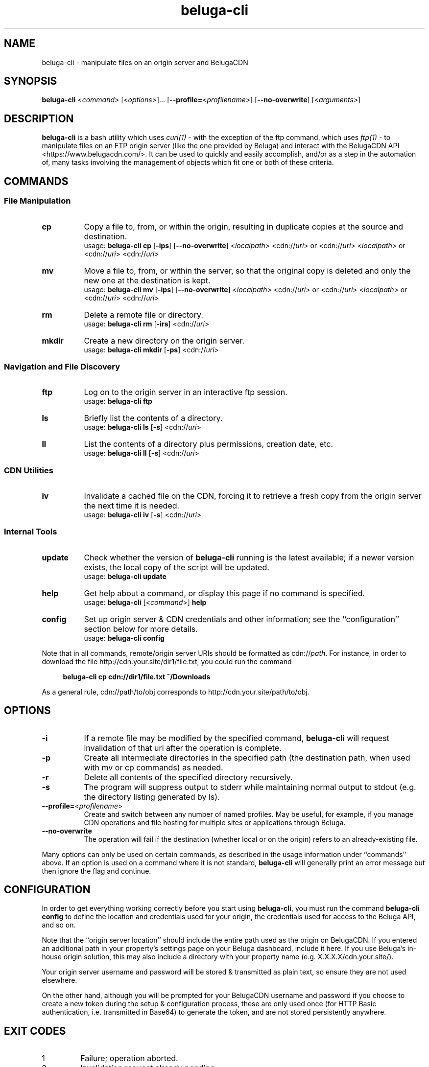 .\" Manpage for beluga-cli
.\" Report errors or typos at https://www.github.com/entrez/beluga-cli/issues
.\" Copyright 2018, 2019 Michael Meyer <michael@vitormedia.com>
.TH beluga-cli 1 "20 Mar 2019" "0.7.0" "Beluga CLI Manual"
.SH NAME
beluga-cli \- manipulate files on an origin server and BelugaCDN
.SH SYNOPSIS
\fBbeluga-cli\fR <\fIcommand\fR> [<\fIoptions\fR>]... [\fB--profile=\fR<\fIprofilename\fR>] [\fB--no-overwrite\fR] [<\fIarguments\fR>]
.SH DESCRIPTION
\fBbeluga-cli\fR is a bash utility which uses
.I curl(1)
- with the exception of the ftp command, which uses
.I ftp(1)
- to manipulate files on an FTP origin server (like the one provided by Beluga) and interact
with the BelugaCDN API <https://www.belugacdn.com/>. It can be used to quickly and easily
accomplish, and/or as a step in the automation of, many tasks involving the management of
objects which fit one or both of these criteria.
.SH COMMANDS
.SS File Manipulation
.TP 8
.B cp
Copy a file to, from, or within the origin, resulting in duplicate copies at the source and
destination.
.br
usage: \fBbeluga-cli cp\fR [\fB-ips\fR] [\fB--no-overwrite\fR] <\fIlocalpath\fR> <cdn://\fIuri\fR> or <cdn://\fIuri\fR>
<\fIlocalpath\fR> or <cdn://\fIuri\fR> <cdn://\fIuri\fR>
.TP
.B mv
Move a file to, from, or within the server, so that the original copy is deleted and only the new
one at the destination is kept.
.br
usage: \fBbeluga-cli mv\fR [\fB-ips\fR] [\fB--no-overwrite\fR] <\fIlocalpath\fR> <cdn://\fIuri\fR> or <cdn://\fIuri\fR>
<\fIlocalpath\fR> or <cdn://\fIuri\fR> <cdn://\fIuri\fR>
.TP
.B rm
Delete a remote file or directory.
.br
usage: \fBbeluga-cli rm\fR [\fB-irs\fR] <cdn://\fIuri\fR>
.TP
.B mkdir
Create a new directory on the origin server.
.br
usage: \fBbeluga-cli mkdir\fR [\fB-ps\fR] <cdn://\fIuri\fR>
.SS Navigation and File Discovery
.TP 8
.B ftp
Log on to the origin server in an interactive ftp session.
.br
usage: \fBbeluga-cli ftp\fR
.TP
.B ls
Briefly list the contents of a directory.
.br
usage: \fBbeluga-cli ls\fR [\fB-s\fR] <cdn://\fIuri\fR>
.TP
.B ll
List the contents of a directory plus permissions, creation date, etc.
.br
usage: \fBbeluga-cli ll\fR [\fB-s\fR] <cdn://\fIuri\fR>
.SS CDN Utilities
.TP 8
.B iv
Invalidate a cached file on the CDN, forcing it to retrieve a fresh copy from the origin
server the next time it is needed.
.br
usage: \fBbeluga-cli iv\fR [\fB-s\fR] <cdn://\fIuri\fR>
.SS Internal Tools
.TP 8
.B update
Check whether the version of \fBbeluga-cli\fR running is the latest available; if a newer version
exists, the local copy of the script will be updated.
.br
usage: \fBbeluga-cli update\fR
.TP
.B help
Get help about a command, or display this page if no command is specified.
.br
usage: \fBbeluga-cli\fR [<\fIcommand\fR>] \fBhelp\fR
.TP
.B config
Set up origin server & CDN credentials and other information; see the ``configuration'' section
below for more details.
.br
usage: \fBbeluga-cli config\fR
.LP
Note that in all commands, remote/origin server URIs should be formatted as cdn://\fIpath\fR.
For instance, in order to download the file http://cdn.your.site/dir1/file.txt, you could run
the command
.LP
.RS 4
.B beluga-cli cp cdn://dir1/file.txt ~/Downloads
.RE
.LP
As a general rule, cdn://path/to/obj corresponds to http://cdn.your.site/path/to/obj.
.LP
.SH OPTIONS
.TP 8
.B -i
If a remote file may be modified by the specified command, \fBbeluga-cli\fR will request invalidation
of that uri after the operation is complete.
.TP
.B -p
Create all intermediate directories in the specified path (the destination path, when used with
mv or cp commands) as needed.
.TP
.B -r
Delete all contents of the specified directory recursively.
.TP
.B -s
The program will suppress output to stderr while maintaining normal output to stdout (e.g. the
directory listing generated by ls).
.TP
\fB--profile=\fR<\fIprofilename\fR>
Create and switch between any number of named profiles. May be useful, for example, if you
manage CDN operations and file hosting for multiple sites or applications through Beluga.
.TP
.B --no-overwrite
The operation will fail if the destination (whether local or on the origin) refers to an
already-existing file.
.LP
Many options can only be used on certain commands, as described in the usage information
under ``commands'' above. If an option is used on a command where it is not standard,
\fBbeluga-cli\fR will generally print an error message but then ignore the flag and continue.
.LP
.SH CONFIGURATION
.LP
In order to get everything working correctly before you start using \fBbeluga-cli\fR, you must run
the command \fBbeluga-cli config\fR to define the location and credentials used for your origin, the
credentials used for access to the Beluga API, and so on.
.LP
Note that the ``origin server location'' should include the entire path used as the origin on
BelugaCDN. If you entered an additional path in your property's settings page on your Beluga
dashboard, include it here. If you use Beluga's in-house origin solution, this may also include
a directory with your property name (e.g. X.X.X.X/cdn.your.site/).
.LP
Your origin server username and password will be stored & transmitted as plain text, so ensure
they are not used elsewhere.
.LP
On the other hand, although you will be prompted for your BelugaCDN username and password if
you choose to create a new token during the setup & configuration process, these are only used
once (for HTTP Basic authentication, i.e. transmitted in Base64) to generate the token, and are
not stored persistently anywhere.
.SH EXIT CODES
.IP 1
Failure; operation aborted.
.IP 2
Invalidation request already pending.
.IP 3
Malformed or illegal input.
.IP 4
Missing configuration files.
.IP 5
In a series of operations, only some were successful.
.SH CONTRIBUTION AND AVAILABILITY
To contribute, to report a bug, or to download the latest version of this software, visit:
.LP
.RS 4
.B https://www.github.com/entrez/beluga-cli
.RE
.SH AUTHOR
Written and maintained by Michael Meyer <\fImichael@vitormedia.com\fR>
.SH LICENSE AND COPYRIGHT
Copyright (c) 2018, 2019 Michael Meyer
.LP
Permission is hereby granted, free of charge, to any person obtaining a copy
of this software and associated documentation files (the "Software"), to deal
in the Software without restriction, including without limitation the rights
to use, copy, modify, merge, publish, distribute, sublicense, and/or sell
copies of the Software, and to permit persons to whom the Software is
furnished to do so, subject to the following conditions:
.LP
The above copyright notice and this permission notice shall be included in all
copies or substantial portions of the Software.
.LP
THE SOFTWARE IS PROVIDED "AS IS", WITHOUT WARRANTY OF ANY KIND, EXPRESS OR
IMPLIED, INCLUDING BUT NOT LIMITED TO THE WARRANTIES OF MERCHANTABILITY,
FITNESS FOR A PARTICULAR PURPOSE AND NONINFRINGEMENT. IN NO EVENT SHALL THE
AUTHORS OR COPYRIGHT HOLDERS BE LIABLE FOR ANY CLAIM, DAMAGES OR OTHER
LIABILITY, WHETHER IN AN ACTION OF CONTRACT, TORT OR OTHERWISE, ARISING FROM,
OUT OF OR IN CONNECTION WITH THE SOFTWARE OR THE USE OR OTHER DEALINGS IN THE
SOFTWARE.
